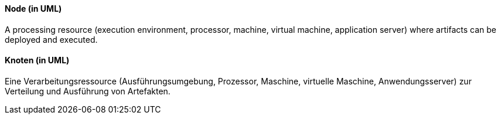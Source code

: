 [#term-node-uml]

// tag::EN[]
==== Node (in UML)

A processing resource (execution environment, processor, machine, virtual machine,
  application server) where artifacts can be deployed and executed.


// end::EN[]

// tag::DE[]
==== Knoten (in UML)

Eine Verarbeitungsressource (Ausführungsumgebung, Prozessor, Maschine,
virtuelle Maschine, Anwendungsserver) zur Verteilung und Ausführung
von Artefakten.


// end::DE[] 